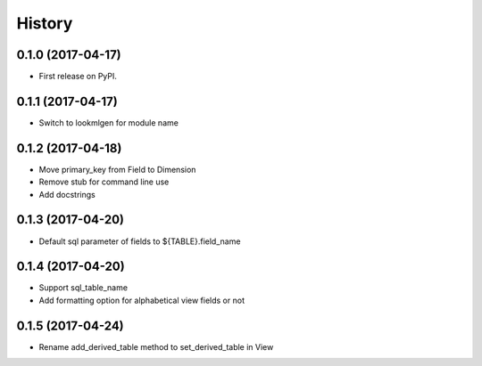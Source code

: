=======
History
=======

0.1.0 (2017-04-17)
------------------
* First release on PyPI.

0.1.1 (2017-04-17)
------------------
* Switch to lookmlgen for module name

0.1.2 (2017-04-18)
------------------
* Move primary_key from Field to Dimension
* Remove stub for command line use
* Add docstrings

0.1.3 (2017-04-20)
------------------
* Default sql parameter of fields to ${TABLE}.field_name

0.1.4 (2017-04-20)
------------------
* Support sql_table_name
* Add formatting option for alphabetical view fields or not

0.1.5 (2017-04-24)
------------------
* Rename add_derived_table method to set_derived_table in View
